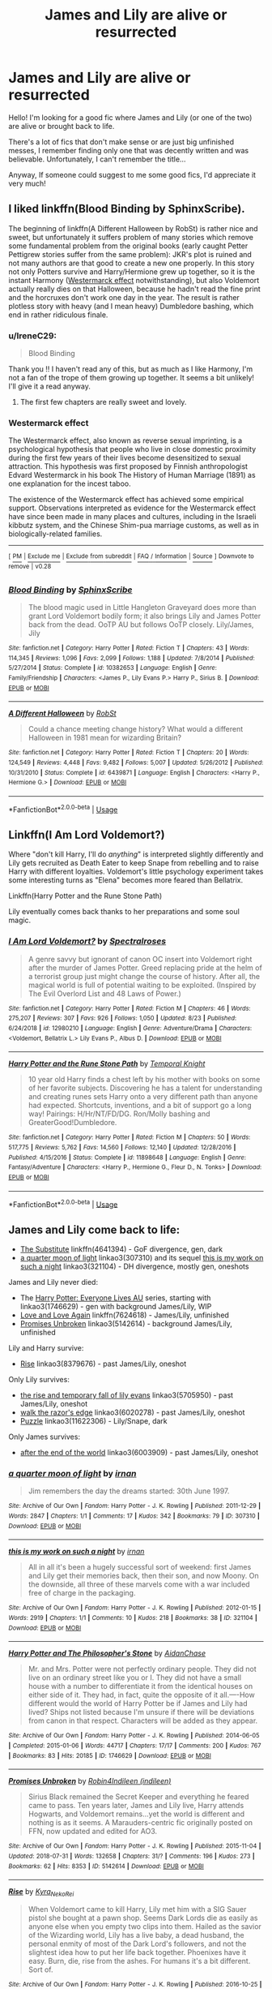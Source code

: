 #+TITLE: James and Lily are alive or resurrected

* James and Lily are alive or resurrected
:PROPERTIES:
:Author: IreneC29
:Score: 7
:DateUnix: 1566982395.0
:DateShort: 2019-Aug-28
:FlairText: Recommendation
:END:
Hello! I'm looking for a good fic where James and Lily (or one of the two) are alive or brought back to life.

There's a lot of fics that don't make sense or are just big unfinished messes, I remember finding only one that was decently written and was believable. Unfortunately, I can't remember the title...

Anyway, If someone could suggest to me some good fics, I'd appreciate it very much!


** I liked linkffn(Blood Binding by SphinxScribe).

The beginning of linkffn(A Different Halloween by RobSt) is rather nice and sweet, but unfortunately it suffers problem of many stories which remove some fundamental problem from the original books (early caught Petter Pettigrew stories suffer from the same problem): JKR's plot is ruined and not many authors are that good to create a new one properly. In this story not only Potters survive and Harry/Hermione grew up together, so it is the instant Harmony ([[https://en.wikipedia.org/wiki/Westermarck_effect][Westermarck effect]] notwithstanding), but also Voldemort actually really dies on that Halloween, because he hadn't read the fine print and the horcruxes don't work one day in the year. The result is rather plotless story with heavy (and I mean heavy) Dumbledore bashing, which end in rather ridiculous finale.
:PROPERTIES:
:Author: ceplma
:Score: 5
:DateUnix: 1566983783.0
:DateShort: 2019-Aug-28
:END:

*** u/IreneC29:
#+begin_quote
  Blood Binding
#+end_quote

Thank you !! I haven't read any of this, but as much as I like Harmony, I'm not a fan of the trope of them growing up together. It seems a bit unlikely! I'll give it a read anyway.
:PROPERTIES:
:Author: IreneC29
:Score: 3
:DateUnix: 1566984478.0
:DateShort: 2019-Aug-28
:END:

**** The first few chapters are really sweet and lovely.
:PROPERTIES:
:Author: ceplma
:Score: 3
:DateUnix: 1566985213.0
:DateShort: 2019-Aug-28
:END:


*** *Westermarck effect*

The Westermarck effect, also known as reverse sexual imprinting, is a psychological hypothesis that people who live in close domestic proximity during the first few years of their lives become desensitized to sexual attraction. This hypothesis was first proposed by Finnish anthropologist Edvard Westermarck in his book The History of Human Marriage (1891) as one explanation for the incest taboo.

The existence of the Westermarck effect has achieved some empirical support. Observations interpreted as evidence for the Westermarck effect have since been made in many places and cultures, including in the Israeli kibbutz system, and the Chinese Shim-pua marriage customs, as well as in biologically-related families.

--------------

^{[} [[https://www.reddit.com/message/compose?to=kittens_from_space][^{PM}]] ^{|} [[https://reddit.com/message/compose?to=WikiTextBot&message=Excludeme&subject=Excludeme][^{Exclude} ^{me}]] ^{|} [[https://np.reddit.com/r/HPfanfiction/about/banned][^{Exclude} ^{from} ^{subreddit}]] ^{|} [[https://np.reddit.com/r/WikiTextBot/wiki/index][^{FAQ} ^{/} ^{Information}]] ^{|} [[https://github.com/kittenswolf/WikiTextBot][^{Source}]] ^{]} ^{Downvote} ^{to} ^{remove} ^{|} ^{v0.28}
:PROPERTIES:
:Author: WikiTextBot
:Score: 2
:DateUnix: 1566983790.0
:DateShort: 2019-Aug-28
:END:


*** [[https://www.fanfiction.net/s/10382653/1/][*/Blood Binding/*]] by [[https://www.fanfiction.net/u/4636104/SphinxScribe][/SphinxScribe/]]

#+begin_quote
  The blood magic used in Little Hangleton Graveyard does more than grant Lord Voldemort bodily form; it also brings Lily and James Potter back from the dead. OoTP AU but follows OoTP closely. Lily/James, Jily
#+end_quote

^{/Site/:} ^{fanfiction.net} ^{*|*} ^{/Category/:} ^{Harry} ^{Potter} ^{*|*} ^{/Rated/:} ^{Fiction} ^{T} ^{*|*} ^{/Chapters/:} ^{43} ^{*|*} ^{/Words/:} ^{114,345} ^{*|*} ^{/Reviews/:} ^{1,096} ^{*|*} ^{/Favs/:} ^{2,099} ^{*|*} ^{/Follows/:} ^{1,188} ^{*|*} ^{/Updated/:} ^{7/8/2014} ^{*|*} ^{/Published/:} ^{5/27/2014} ^{*|*} ^{/Status/:} ^{Complete} ^{*|*} ^{/id/:} ^{10382653} ^{*|*} ^{/Language/:} ^{English} ^{*|*} ^{/Genre/:} ^{Family/Friendship} ^{*|*} ^{/Characters/:} ^{<James} ^{P.,} ^{Lily} ^{Evans} ^{P.>} ^{Harry} ^{P.,} ^{Sirius} ^{B.} ^{*|*} ^{/Download/:} ^{[[http://www.ff2ebook.com/old/ffn-bot/index.php?id=10382653&source=ff&filetype=epub][EPUB]]} ^{or} ^{[[http://www.ff2ebook.com/old/ffn-bot/index.php?id=10382653&source=ff&filetype=mobi][MOBI]]}

--------------

[[https://www.fanfiction.net/s/6439871/1/][*/A Different Halloween/*]] by [[https://www.fanfiction.net/u/1451358/RobSt][/RobSt/]]

#+begin_quote
  Could a chance meeting change history? What would a different Halloween in 1981 mean for wizarding Britain?
#+end_quote

^{/Site/:} ^{fanfiction.net} ^{*|*} ^{/Category/:} ^{Harry} ^{Potter} ^{*|*} ^{/Rated/:} ^{Fiction} ^{T} ^{*|*} ^{/Chapters/:} ^{20} ^{*|*} ^{/Words/:} ^{124,549} ^{*|*} ^{/Reviews/:} ^{4,448} ^{*|*} ^{/Favs/:} ^{9,482} ^{*|*} ^{/Follows/:} ^{5,007} ^{*|*} ^{/Updated/:} ^{5/26/2012} ^{*|*} ^{/Published/:} ^{10/31/2010} ^{*|*} ^{/Status/:} ^{Complete} ^{*|*} ^{/id/:} ^{6439871} ^{*|*} ^{/Language/:} ^{English} ^{*|*} ^{/Characters/:} ^{<Harry} ^{P.,} ^{Hermione} ^{G.>} ^{*|*} ^{/Download/:} ^{[[http://www.ff2ebook.com/old/ffn-bot/index.php?id=6439871&source=ff&filetype=epub][EPUB]]} ^{or} ^{[[http://www.ff2ebook.com/old/ffn-bot/index.php?id=6439871&source=ff&filetype=mobi][MOBI]]}

--------------

*FanfictionBot*^{2.0.0-beta} | [[https://github.com/tusing/reddit-ffn-bot/wiki/Usage][Usage]]
:PROPERTIES:
:Author: FanfictionBot
:Score: 2
:DateUnix: 1566983802.0
:DateShort: 2019-Aug-28
:END:


** Linkffn(I Am Lord Voldemort?)

Where "don't kill Harry, I'll do /anything/" is interpreted slightly differently and Lily gets recruited as Death Eater to keep Snape from rebelling and to raise Harry with different loyalties. Voldemort's little psychology experiment takes some interesting turns as "Elena" becomes more feared than Bellatrix.

Linkffn(Harry Potter and the Rune Stone Path)

Lily eventually comes back thanks to her preparations and some soul magic.
:PROPERTIES:
:Author: 15_Redstones
:Score: 6
:DateUnix: 1566986699.0
:DateShort: 2019-Aug-28
:END:

*** [[https://www.fanfiction.net/s/12980210/1/][*/I Am Lord Voldemort?/*]] by [[https://www.fanfiction.net/u/8664970/Spectralroses][/Spectralroses/]]

#+begin_quote
  A genre savvy but ignorant of canon OC insert into Voldemort right after the murder of James Potter. Greed replacing pride at the helm of a terrorist group just might change the course of history. After all, the magical world is full of potential waiting to be exploited. (Inspired by The Evil Overlord List and 48 Laws of Power.)
#+end_quote

^{/Site/:} ^{fanfiction.net} ^{*|*} ^{/Category/:} ^{Harry} ^{Potter} ^{*|*} ^{/Rated/:} ^{Fiction} ^{M} ^{*|*} ^{/Chapters/:} ^{46} ^{*|*} ^{/Words/:} ^{275,207} ^{*|*} ^{/Reviews/:} ^{307} ^{*|*} ^{/Favs/:} ^{926} ^{*|*} ^{/Follows/:} ^{1,050} ^{*|*} ^{/Updated/:} ^{8/23} ^{*|*} ^{/Published/:} ^{6/24/2018} ^{*|*} ^{/id/:} ^{12980210} ^{*|*} ^{/Language/:} ^{English} ^{*|*} ^{/Genre/:} ^{Adventure/Drama} ^{*|*} ^{/Characters/:} ^{<Voldemort,} ^{Bellatrix} ^{L.>} ^{Lily} ^{Evans} ^{P.,} ^{Albus} ^{D.} ^{*|*} ^{/Download/:} ^{[[http://www.ff2ebook.com/old/ffn-bot/index.php?id=12980210&source=ff&filetype=epub][EPUB]]} ^{or} ^{[[http://www.ff2ebook.com/old/ffn-bot/index.php?id=12980210&source=ff&filetype=mobi][MOBI]]}

--------------

[[https://www.fanfiction.net/s/11898648/1/][*/Harry Potter and the Rune Stone Path/*]] by [[https://www.fanfiction.net/u/1057022/Temporal-Knight][/Temporal Knight/]]

#+begin_quote
  10 year old Harry finds a chest left by his mother with books on some of her favorite subjects. Discovering he has a talent for understanding and creating runes sets Harry onto a very different path than anyone had expected. Shortcuts, inventions, and a bit of support go a long way! Pairings: H/Hr/NT/FD/DG. Ron/Molly bashing and GreaterGood!Dumbledore.
#+end_quote

^{/Site/:} ^{fanfiction.net} ^{*|*} ^{/Category/:} ^{Harry} ^{Potter} ^{*|*} ^{/Rated/:} ^{Fiction} ^{M} ^{*|*} ^{/Chapters/:} ^{50} ^{*|*} ^{/Words/:} ^{517,775} ^{*|*} ^{/Reviews/:} ^{5,762} ^{*|*} ^{/Favs/:} ^{14,560} ^{*|*} ^{/Follows/:} ^{12,140} ^{*|*} ^{/Updated/:} ^{12/28/2016} ^{*|*} ^{/Published/:} ^{4/15/2016} ^{*|*} ^{/Status/:} ^{Complete} ^{*|*} ^{/id/:} ^{11898648} ^{*|*} ^{/Language/:} ^{English} ^{*|*} ^{/Genre/:} ^{Fantasy/Adventure} ^{*|*} ^{/Characters/:} ^{<Harry} ^{P.,} ^{Hermione} ^{G.,} ^{Fleur} ^{D.,} ^{N.} ^{Tonks>} ^{*|*} ^{/Download/:} ^{[[http://www.ff2ebook.com/old/ffn-bot/index.php?id=11898648&source=ff&filetype=epub][EPUB]]} ^{or} ^{[[http://www.ff2ebook.com/old/ffn-bot/index.php?id=11898648&source=ff&filetype=mobi][MOBI]]}

--------------

*FanfictionBot*^{2.0.0-beta} | [[https://github.com/tusing/reddit-ffn-bot/wiki/Usage][Usage]]
:PROPERTIES:
:Author: FanfictionBot
:Score: 1
:DateUnix: 1566986718.0
:DateShort: 2019-Aug-28
:END:


** James and Lily come back to life:

- [[https://www.fanfiction.net/s/4641394/1/The-Substitute][The Substitute]] linkffn(4641394) - GoF divergence, gen, dark
- [[https://archiveofourown.org/works/307310][a quarter moon of light]] linkao3(307310) and its sequel [[https://archiveofourown.org/works/321104][this is my work on such a night]] linkao3(321104) - DH divergence, mostly gen, oneshots

James and Lily never died:

- The [[https://archiveofourown.org/series/111713][Harry Potter: Everyone Lives AU]] series, starting with linkao3(1746629) - gen with background James/Lily, WIP
- [[https://www.fanfiction.net/s/7624618/1/Love-and-Love-Again][Love and Love Again]] linkffn(7624618) - James/Lily, unfinished
- [[https://archiveofourown.org/works/5142614][Promises Unbroken]] linkao3(5142614) - background James/Lily, unfinished

Lily and Harry survive:

- [[https://archiveofourown.org/works/8379676][Rise]] linkao3(8379676) - past James/Lily, oneshot

Only Lily survives:

- [[https://archiveofourown.org/works/5705950][the rise and temporary fall of lily evans]] linkao3(5705950) - past James/Lily, oneshot
- [[https://archiveofourown.org/works/6020278][walk the razor's edge]] linkao3(6020278) - past James/Lily, oneshot
- [[https://archiveofourown.org/works/11622306][Puzzle]] linkao3(11622306) - Lily/Snape, dark

Only James survives:

- [[https://archiveofourown.org/works/6003909][after the end of the world]] linkao3(6003909) - past James/Lily, oneshot
:PROPERTIES:
:Author: siderumincaelo
:Score: 2
:DateUnix: 1567000109.0
:DateShort: 2019-Aug-28
:END:

*** [[https://archiveofourown.org/works/307310][*/a quarter moon of light/*]] by [[https://www.archiveofourown.org/users/irnan/pseuds/irnan][/irnan/]]

#+begin_quote
  Jim remembers the day the dreams started: 30th June 1997.
#+end_quote

^{/Site/:} ^{Archive} ^{of} ^{Our} ^{Own} ^{*|*} ^{/Fandom/:} ^{Harry} ^{Potter} ^{-} ^{J.} ^{K.} ^{Rowling} ^{*|*} ^{/Published/:} ^{2011-12-29} ^{*|*} ^{/Words/:} ^{2847} ^{*|*} ^{/Chapters/:} ^{1/1} ^{*|*} ^{/Comments/:} ^{17} ^{*|*} ^{/Kudos/:} ^{342} ^{*|*} ^{/Bookmarks/:} ^{79} ^{*|*} ^{/ID/:} ^{307310} ^{*|*} ^{/Download/:} ^{[[https://archiveofourown.org/downloads/307310/a%20quarter%20moon%20of%20light.epub?updated_at=1387518064][EPUB]]} ^{or} ^{[[https://archiveofourown.org/downloads/307310/a%20quarter%20moon%20of%20light.mobi?updated_at=1387518064][MOBI]]}

--------------

[[https://archiveofourown.org/works/321104][*/this is my work on such a night/*]] by [[https://www.archiveofourown.org/users/irnan/pseuds/irnan][/irnan/]]

#+begin_quote
  All in all it's been a hugely successful sort of weekend: first James and Lily get their memories back, then their son, and now Moony. On the downside, all three of these marvels come with a war included free of charge in the packaging.
#+end_quote

^{/Site/:} ^{Archive} ^{of} ^{Our} ^{Own} ^{*|*} ^{/Fandom/:} ^{Harry} ^{Potter} ^{-} ^{J.} ^{K.} ^{Rowling} ^{*|*} ^{/Published/:} ^{2012-01-15} ^{*|*} ^{/Words/:} ^{2919} ^{*|*} ^{/Chapters/:} ^{1/1} ^{*|*} ^{/Comments/:} ^{10} ^{*|*} ^{/Kudos/:} ^{218} ^{*|*} ^{/Bookmarks/:} ^{38} ^{*|*} ^{/ID/:} ^{321104} ^{*|*} ^{/Download/:} ^{[[https://archiveofourown.org/downloads/321104/this%20is%20my%20work%20on%20such.epub?updated_at=1387595584][EPUB]]} ^{or} ^{[[https://archiveofourown.org/downloads/321104/this%20is%20my%20work%20on%20such.mobi?updated_at=1387595584][MOBI]]}

--------------

[[https://archiveofourown.org/works/1746629][*/Harry Potter and The Philosopher's Stone/*]] by [[https://www.archiveofourown.org/users/AidanChase/pseuds/AidanChase][/AidanChase/]]

#+begin_quote
  Mr. and Mrs. Potter were not perfectly ordinary people. They did not live on an ordinary street like you or I. They did not have a small house with a number to differentiate it from the identical houses on either side of it. They had, in fact, quite the opposite of it all.----How different would the world of Harry Potter be if James and Lily had lived? Ships not listed because I'm unsure if there will be deviations from canon in that respect. Characters will be added as they appear.
#+end_quote

^{/Site/:} ^{Archive} ^{of} ^{Our} ^{Own} ^{*|*} ^{/Fandom/:} ^{Harry} ^{Potter} ^{-} ^{J.} ^{K.} ^{Rowling} ^{*|*} ^{/Published/:} ^{2014-06-05} ^{*|*} ^{/Completed/:} ^{2015-01-06} ^{*|*} ^{/Words/:} ^{44717} ^{*|*} ^{/Chapters/:} ^{17/17} ^{*|*} ^{/Comments/:} ^{200} ^{*|*} ^{/Kudos/:} ^{767} ^{*|*} ^{/Bookmarks/:} ^{83} ^{*|*} ^{/Hits/:} ^{20185} ^{*|*} ^{/ID/:} ^{1746629} ^{*|*} ^{/Download/:} ^{[[https://archiveofourown.org/downloads/1746629/Harry%20Potter%20and%20The.epub?updated_at=1556504048][EPUB]]} ^{or} ^{[[https://archiveofourown.org/downloads/1746629/Harry%20Potter%20and%20The.mobi?updated_at=1556504048][MOBI]]}

--------------

[[https://archiveofourown.org/works/5142614][*/Promises Unbroken/*]] by [[https://www.archiveofourown.org/users/Robin4/pseuds/Robin4/users/indileen/pseuds/Indileen][/Robin4Indileen (indileen)/]]

#+begin_quote
  Sirius Black remained the Secret Keeper and everything he feared came to pass. Ten years later, James and Lily live, Harry attends Hogwarts, and Voldemort remains...yet the world is different and nothing is as it seems. A Marauders-centric fic originally posted on FFN, now updated and edited for AO3.
#+end_quote

^{/Site/:} ^{Archive} ^{of} ^{Our} ^{Own} ^{*|*} ^{/Fandom/:} ^{Harry} ^{Potter} ^{-} ^{J.} ^{K.} ^{Rowling} ^{*|*} ^{/Published/:} ^{2015-11-04} ^{*|*} ^{/Updated/:} ^{2018-07-31} ^{*|*} ^{/Words/:} ^{132658} ^{*|*} ^{/Chapters/:} ^{31/?} ^{*|*} ^{/Comments/:} ^{196} ^{*|*} ^{/Kudos/:} ^{273} ^{*|*} ^{/Bookmarks/:} ^{62} ^{*|*} ^{/Hits/:} ^{8353} ^{*|*} ^{/ID/:} ^{5142614} ^{*|*} ^{/Download/:} ^{[[https://archiveofourown.org/downloads/5142614/Promises%20Unbroken.epub?updated_at=1533071422][EPUB]]} ^{or} ^{[[https://archiveofourown.org/downloads/5142614/Promises%20Unbroken.mobi?updated_at=1533071422][MOBI]]}

--------------

[[https://archiveofourown.org/works/8379676][*/Rise/*]] by [[https://www.archiveofourown.org/users/Kyra_Neko_Rei/pseuds/Kyra_Neko_Rei][/Kyra_Neko_Rei/]]

#+begin_quote
  When Voldemort came to kill Harry, Lily met him with a SIG Sauer pistol she bought at a pawn shop. Seems Dark Lords die as easily as anyone else when you empty two clips into them. Hailed as the savior of the Wizarding world, Lily has a live baby, a dead husband, the personal enmity of most of the Dark Lord's followers, and not the slightest idea how to put her life back together. Phoenixes have it easy. Burn, die, rise from the ashes. For humans it's a bit different. Sort of.
#+end_quote

^{/Site/:} ^{Archive} ^{of} ^{Our} ^{Own} ^{*|*} ^{/Fandom/:} ^{Harry} ^{Potter} ^{-} ^{J.} ^{K.} ^{Rowling} ^{*|*} ^{/Published/:} ^{2016-10-25} ^{*|*} ^{/Words/:} ^{1767} ^{*|*} ^{/Chapters/:} ^{1/1} ^{*|*} ^{/Comments/:} ^{16} ^{*|*} ^{/Kudos/:} ^{515} ^{*|*} ^{/Bookmarks/:} ^{120} ^{*|*} ^{/Hits/:} ^{2954} ^{*|*} ^{/ID/:} ^{8379676} ^{*|*} ^{/Download/:} ^{[[https://archiveofourown.org/downloads/8379676/Rise.epub?updated_at=1477426227][EPUB]]} ^{or} ^{[[https://archiveofourown.org/downloads/8379676/Rise.mobi?updated_at=1477426227][MOBI]]}

--------------

[[https://archiveofourown.org/works/5705950][*/the rise and temporary fall of lily evans/*]] by [[https://www.archiveofourown.org/users/tamilprongspotter/pseuds/tamilprongspotter][/tamilprongspotter/]]

#+begin_quote
  Sometimes, Lily Evans forgets how to breathe. She'll see a messy mop of black hair on a tall, lean frame, or a little boy with green eyes yelling as he sprints down the street, and her lungs will constrict. Have her boys come back to her? She knows, better than anyone else, that they have not. They will not.Her boys have been gone for years now.
#+end_quote

^{/Site/:} ^{Archive} ^{of} ^{Our} ^{Own} ^{*|*} ^{/Fandom/:} ^{Harry} ^{Potter} ^{-} ^{J.} ^{K.} ^{Rowling} ^{*|*} ^{/Published/:} ^{2016-01-12} ^{*|*} ^{/Words/:} ^{2154} ^{*|*} ^{/Chapters/:} ^{1/1} ^{*|*} ^{/Comments/:} ^{39} ^{*|*} ^{/Kudos/:} ^{105} ^{*|*} ^{/Bookmarks/:} ^{22} ^{*|*} ^{/Hits/:} ^{1103} ^{*|*} ^{/ID/:} ^{5705950} ^{*|*} ^{/Download/:} ^{[[https://archiveofourown.org/downloads/5705950/the%20rise%20and%20temporary.epub?updated_at=1541005734][EPUB]]} ^{or} ^{[[https://archiveofourown.org/downloads/5705950/the%20rise%20and%20temporary.mobi?updated_at=1541005734][MOBI]]}

--------------

[[https://archiveofourown.org/works/6020278][*/walk the razor's edge/*]] by [[https://www.archiveofourown.org/users/shutupkitkat/pseuds/shutupkitkat/users/tamilprongspotter/pseuds/tamilprongspotter][/shutupkitkattamilprongspotter/]]

#+begin_quote
  It feels like a betrayal of her boys to even live on without them, let alone start to build a life of her own. There is a nasty little voice in her head that says, he wouldn't try so hard to move on-- and the thing is, she knows it's true, that if their positions were reversed, he'd dwell on the loss of her, of Hari, to his last breath.But she is not Janardhan, and she cannot function like that, living a shadow of a life, walking in the footsteps of ghosts. So she takes a deep breath, and works to make her worst hell into a world she still wants to live in.
#+end_quote

^{/Site/:} ^{Archive} ^{of} ^{Our} ^{Own} ^{*|*} ^{/Fandom/:} ^{Harry} ^{Potter} ^{-} ^{J.} ^{K.} ^{Rowling} ^{*|*} ^{/Published/:} ^{2016-02-14} ^{*|*} ^{/Words/:} ^{6230} ^{*|*} ^{/Chapters/:} ^{1/1} ^{*|*} ^{/Comments/:} ^{4} ^{*|*} ^{/Kudos/:} ^{30} ^{*|*} ^{/Bookmarks/:} ^{6} ^{*|*} ^{/Hits/:} ^{297} ^{*|*} ^{/ID/:} ^{6020278} ^{*|*} ^{/Download/:} ^{[[https://archiveofourown.org/downloads/6020278/walk%20the%20razors%20edge.epub?updated_at=1541005734][EPUB]]} ^{or} ^{[[https://archiveofourown.org/downloads/6020278/walk%20the%20razors%20edge.mobi?updated_at=1541005734][MOBI]]}

--------------

*FanfictionBot*^{2.0.0-beta} | [[https://github.com/tusing/reddit-ffn-bot/wiki/Usage][Usage]]
:PROPERTIES:
:Author: FanfictionBot
:Score: 1
:DateUnix: 1567000164.0
:DateShort: 2019-Aug-28
:END:


*** [[https://archiveofourown.org/works/11622306][*/Puzzle/*]] by [[https://www.archiveofourown.org/users/we_built_the_shadows_here/pseuds/we_built_the_shadows_here/users/Septima727/pseuds/Septima727][/we_built_the_shadows_hereSeptima727/]]

#+begin_quote
  Three years after Voldemort visited Godric's Hollow, Lily now lives under the protection of loyal Death Eater Severus Snape in a world ruled by the Dark Lord's conquest. But the Order of the Phoenix is not completely eradicated, and two names are beginning to return to her: Harry and James.
#+end_quote

^{/Site/:} ^{Archive} ^{of} ^{Our} ^{Own} ^{*|*} ^{/Fandom/:} ^{Harry} ^{Potter} ^{-} ^{J.} ^{K.} ^{Rowling} ^{*|*} ^{/Published/:} ^{2017-07-26} ^{*|*} ^{/Completed/:} ^{2018-04-21} ^{*|*} ^{/Words/:} ^{143137} ^{*|*} ^{/Chapters/:} ^{46/46} ^{*|*} ^{/Comments/:} ^{244} ^{*|*} ^{/Kudos/:} ^{223} ^{*|*} ^{/Bookmarks/:} ^{64} ^{*|*} ^{/Hits/:} ^{8118} ^{*|*} ^{/ID/:} ^{11622306} ^{*|*} ^{/Download/:} ^{[[https://archiveofourown.org/downloads/11622306/Puzzle.epub?updated_at=1524328686][EPUB]]} ^{or} ^{[[https://archiveofourown.org/downloads/11622306/Puzzle.mobi?updated_at=1524328686][MOBI]]}

--------------

[[https://archiveofourown.org/works/6003909][*/after the end of the world/*]] by [[https://www.archiveofourown.org/users/tamilprongspotter/pseuds/tamilprongspotter][/tamilprongspotter/]]

#+begin_quote
  His wife is gone. His son is gone. All of his family who were in England are dead save for him, some mercifully of old age, and some, he thinks, at an age where death should have never crossed anyone's minds. But his wife and son are gone nonetheless, and he wonders, deep down, if it was his hands that dealt the final blow, in some sick, twisted way.
#+end_quote

^{/Site/:} ^{Archive} ^{of} ^{Our} ^{Own} ^{*|*} ^{/Fandom/:} ^{Harry} ^{Potter} ^{-} ^{J.} ^{K.} ^{Rowling} ^{*|*} ^{/Published/:} ^{2016-02-14} ^{*|*} ^{/Words/:} ^{7717} ^{*|*} ^{/Chapters/:} ^{1/1} ^{*|*} ^{/Comments/:} ^{11} ^{*|*} ^{/Kudos/:} ^{34} ^{*|*} ^{/Bookmarks/:} ^{6} ^{*|*} ^{/Hits/:} ^{507} ^{*|*} ^{/ID/:} ^{6003909} ^{*|*} ^{/Download/:} ^{[[https://archiveofourown.org/downloads/6003909/after%20the%20end%20of%20the.epub?updated_at=1555558895][EPUB]]} ^{or} ^{[[https://archiveofourown.org/downloads/6003909/after%20the%20end%20of%20the.mobi?updated_at=1555558895][MOBI]]}

--------------

[[https://www.fanfiction.net/s/4641394/1/][*/The Substitute/*]] by [[https://www.fanfiction.net/u/943028/BajaB][/BajaB/]]

#+begin_quote
  The magical contract made by the Goblet of Fire inadvertently sets underway events that change everything you thought you knew about the boy-who-lived. AU GOF, depressing and a bit dark.
#+end_quote

^{/Site/:} ^{fanfiction.net} ^{*|*} ^{/Category/:} ^{Harry} ^{Potter} ^{*|*} ^{/Rated/:} ^{Fiction} ^{K+} ^{*|*} ^{/Chapters/:} ^{6} ^{*|*} ^{/Words/:} ^{35,945} ^{*|*} ^{/Reviews/:} ^{830} ^{*|*} ^{/Favs/:} ^{2,317} ^{*|*} ^{/Follows/:} ^{978} ^{*|*} ^{/Updated/:} ^{12/16/2008} ^{*|*} ^{/Published/:} ^{11/7/2008} ^{*|*} ^{/Status/:} ^{Complete} ^{*|*} ^{/id/:} ^{4641394} ^{*|*} ^{/Language/:} ^{English} ^{*|*} ^{/Genre/:} ^{Drama} ^{*|*} ^{/Characters/:} ^{Harry} ^{P.} ^{*|*} ^{/Download/:} ^{[[http://www.ff2ebook.com/old/ffn-bot/index.php?id=4641394&source=ff&filetype=epub][EPUB]]} ^{or} ^{[[http://www.ff2ebook.com/old/ffn-bot/index.php?id=4641394&source=ff&filetype=mobi][MOBI]]}

--------------

[[https://www.fanfiction.net/s/7624618/1/][*/Love and Love Again/*]] by [[https://www.fanfiction.net/u/2126353/foreverandnow][/foreverandnow/]]

#+begin_quote
  Lily and James survived Voldemort's attack, but their infant son was believed dead. Twelve years later, Harry Potter is found and brought home, but the real struggle has just begun. Ensemble fic about a family's recovery as old enemies return.
#+end_quote

^{/Site/:} ^{fanfiction.net} ^{*|*} ^{/Category/:} ^{Harry} ^{Potter} ^{*|*} ^{/Rated/:} ^{Fiction} ^{T} ^{*|*} ^{/Chapters/:} ^{33} ^{*|*} ^{/Words/:} ^{185,903} ^{*|*} ^{/Reviews/:} ^{1,154} ^{*|*} ^{/Favs/:} ^{2,159} ^{*|*} ^{/Follows/:} ^{2,257} ^{*|*} ^{/Updated/:} ^{5/19/2015} ^{*|*} ^{/Published/:} ^{12/10/2011} ^{*|*} ^{/id/:} ^{7624618} ^{*|*} ^{/Language/:} ^{English} ^{*|*} ^{/Genre/:} ^{Drama/Angst} ^{*|*} ^{/Characters/:} ^{Harry} ^{P.} ^{*|*} ^{/Download/:} ^{[[http://www.ff2ebook.com/old/ffn-bot/index.php?id=7624618&source=ff&filetype=epub][EPUB]]} ^{or} ^{[[http://www.ff2ebook.com/old/ffn-bot/index.php?id=7624618&source=ff&filetype=mobi][MOBI]]}

--------------

*FanfictionBot*^{2.0.0-beta} | [[https://github.com/tusing/reddit-ffn-bot/wiki/Usage][Usage]]
:PROPERTIES:
:Author: FanfictionBot
:Score: 1
:DateUnix: 1567000201.0
:DateShort: 2019-Aug-28
:END:


*** Such a detailed answer! I'll have a lot to read for awhile <3
:PROPERTIES:
:Author: IreneC29
:Score: 1
:DateUnix: 1567015015.0
:DateShort: 2019-Aug-28
:END:


*** Small nitpick - technically The Potters dont come back to live in the Substitute since they didnt really die, right?
:PROPERTIES:
:Author: natus92
:Score: 1
:DateUnix: 1567016018.0
:DateShort: 2019-Aug-28
:END:

**** Yeah, and that's true of the other fics in that category, too - I guess I should've put "back" in quotation marks or something.
:PROPERTIES:
:Author: siderumincaelo
:Score: 1
:DateUnix: 1567016145.0
:DateShort: 2019-Aug-28
:END:


*** That everyone lives AU is exceptionally obsessed with the stations of cannon, besides the lack of good guys dieing it's identical, even has direct quotes.
:PROPERTIES:
:Author: Electric999999
:Score: 1
:DateUnix: 1567130635.0
:DateShort: 2019-Aug-30
:END:


** James and Harry survived in this one shot: [[https://www.fanfiction.net/s/4586362/1/][Dark Marauder]], linkffn(4586362)
:PROPERTIES:
:Author: InquisitorCOC
:Score: 2
:DateUnix: 1567013765.0
:DateShort: 2019-Aug-28
:END:

*** [[https://www.fanfiction.net/s/4586362/1/][*/Dark Marauder/*]] by [[https://www.fanfiction.net/u/943028/BajaB][/BajaB/]]

#+begin_quote
  The Maruaders were not nice people, but what if the gang was as Dark as they should at first glance appear to be? AU Marauders era one-shot.
#+end_quote

^{/Site/:} ^{fanfiction.net} ^{*|*} ^{/Category/:} ^{Harry} ^{Potter} ^{*|*} ^{/Rated/:} ^{Fiction} ^{T} ^{*|*} ^{/Words/:} ^{12,613} ^{*|*} ^{/Reviews/:} ^{394} ^{*|*} ^{/Favs/:} ^{2,597} ^{*|*} ^{/Follows/:} ^{583} ^{*|*} ^{/Published/:} ^{10/10/2008} ^{*|*} ^{/Status/:} ^{Complete} ^{*|*} ^{/id/:} ^{4586362} ^{*|*} ^{/Language/:} ^{English} ^{*|*} ^{/Genre/:} ^{Drama} ^{*|*} ^{/Characters/:} ^{James} ^{P.} ^{*|*} ^{/Download/:} ^{[[http://www.ff2ebook.com/old/ffn-bot/index.php?id=4586362&source=ff&filetype=epub][EPUB]]} ^{or} ^{[[http://www.ff2ebook.com/old/ffn-bot/index.php?id=4586362&source=ff&filetype=mobi][MOBI]]}

--------------

*FanfictionBot*^{2.0.0-beta} | [[https://github.com/tusing/reddit-ffn-bot/wiki/Usage][Usage]]
:PROPERTIES:
:Author: FanfictionBot
:Score: 1
:DateUnix: 1567013772.0
:DateShort: 2019-Aug-28
:END:


** Story: Rejection: A Double Edged Sword [[https://www.fanfiction.net/s/12338285]]
:PROPERTIES:
:Author: IamPotterhead
:Score: 2
:DateUnix: 1567027416.0
:DateShort: 2019-Aug-29
:END:


** Linkffn(The Last Casualties)
:PROPERTIES:
:Author: wandererchronicles
:Score: 1
:DateUnix: 1566998654.0
:DateShort: 2019-Aug-28
:END:

*** [[https://www.fanfiction.net/s/6780275/1/][*/The Last Casualties/*]] by [[https://www.fanfiction.net/u/1510989/muggledad][/muggledad/]]

#+begin_quote
  "Lily, it's him! Take Harry and run!" It began the same way, but ended in a very different way. This change caused life instead of death for many. Life altering changes provide the Power The Dark Lord Knows Not. J/L, H/Hr
#+end_quote

^{/Site/:} ^{fanfiction.net} ^{*|*} ^{/Category/:} ^{Harry} ^{Potter} ^{*|*} ^{/Rated/:} ^{Fiction} ^{M} ^{*|*} ^{/Chapters/:} ^{32} ^{*|*} ^{/Words/:} ^{386,442} ^{*|*} ^{/Reviews/:} ^{3,075} ^{*|*} ^{/Favs/:} ^{5,712} ^{*|*} ^{/Follows/:} ^{6,449} ^{*|*} ^{/Updated/:} ^{9/17/2017} ^{*|*} ^{/Published/:} ^{2/26/2011} ^{*|*} ^{/id/:} ^{6780275} ^{*|*} ^{/Language/:} ^{English} ^{*|*} ^{/Genre/:} ^{Romance/Family} ^{*|*} ^{/Characters/:} ^{<Harry} ^{P.,} ^{Hermione} ^{G.>} ^{<James} ^{P.,} ^{Lily} ^{Evans} ^{P.>} ^{*|*} ^{/Download/:} ^{[[http://www.ff2ebook.com/old/ffn-bot/index.php?id=6780275&source=ff&filetype=epub][EPUB]]} ^{or} ^{[[http://www.ff2ebook.com/old/ffn-bot/index.php?id=6780275&source=ff&filetype=mobi][MOBI]]}

--------------

*FanfictionBot*^{2.0.0-beta} | [[https://github.com/tusing/reddit-ffn-bot/wiki/Usage][Usage]]
:PROPERTIES:
:Author: FanfictionBot
:Score: 1
:DateUnix: 1566998672.0
:DateShort: 2019-Aug-28
:END:


*** Oh, I think I've read this one! One of the good ones! Thanks!
:PROPERTIES:
:Author: IreneC29
:Score: 1
:DateUnix: 1567014953.0
:DateShort: 2019-Aug-28
:END:


** linkffn([[https://www.fanfiction.net/s/11831304/1/]])

linkao3([[https://archiveofourown.org/works/17194829/chapters/40430438]])

linkao3([[https://archiveofourown.org/works/7549384/chapters/17168488]])

linkffn([[https://www.fanfiction.net/s/3384712/1/The-Lie-I-ve-Lived]])
:PROPERTIES:
:Author: usernameXbillion
:Score: 0
:DateUnix: 1566986905.0
:DateShort: 2019-Aug-28
:END:

*** [[https://archiveofourown.org/works/17194829][*/If death is a doorway, I am gate seeker/*]] by [[https://www.archiveofourown.org/users/dwellingondreams/pseuds/dwellingondreams][/dwellingondreams/]]

#+begin_quote
  "The sorrow birds find what is weak, my chest, beak-marked, my eyes long gone." - Ann V. DevilbissLily Potter is dead.No.Lily Potter should be dead.The cheerful little owl clock on top of the dresser hesitates, then ticks onward. The baby in the crib sucks in another eager breath, and wails anew. The dead girl on the floor- the should be dead girl on the floor- opens her eyes.(Lily lives, but sometimes wishes she hadn't.)
#+end_quote

^{/Site/:} ^{Archive} ^{of} ^{Our} ^{Own} ^{*|*} ^{/Fandom/:} ^{Harry} ^{Potter} ^{-} ^{J.} ^{K.} ^{Rowling} ^{*|*} ^{/Published/:} ^{2018-12-28} ^{*|*} ^{/Completed/:} ^{2019-01-31} ^{*|*} ^{/Words/:} ^{22289} ^{*|*} ^{/Chapters/:} ^{10/10} ^{*|*} ^{/Comments/:} ^{64} ^{*|*} ^{/Kudos/:} ^{393} ^{*|*} ^{/Bookmarks/:} ^{111} ^{*|*} ^{/Hits/:} ^{3989} ^{*|*} ^{/ID/:} ^{17194829} ^{*|*} ^{/Download/:} ^{[[https://archiveofourown.org/downloads/17194829/If%20death%20is%20a%20doorway%20I.epub?updated_at=1562634099][EPUB]]} ^{or} ^{[[https://archiveofourown.org/downloads/17194829/If%20death%20is%20a%20doorway%20I.mobi?updated_at=1562634099][MOBI]]}

--------------

[[https://archiveofourown.org/works/7549384][*/Sunshine in My Eyes/*]] by [[https://www.archiveofourown.org/users/monroeslittle/pseuds/monroeslittle][/monroeslittle/]]

#+begin_quote
  Mr. and Mrs. Evans are killed when Lily's only a girl, and she's supposed to go to a home with her sister. Instead, a relative they didn't know they had comes to collect them, and introduces Lily to manners, magic, and a life that's just the slightest bit different from the life she was supposed to live.Or, an AU in which Minerva McGonagall raises Lily.
#+end_quote

^{/Site/:} ^{Archive} ^{of} ^{Our} ^{Own} ^{*|*} ^{/Fandom/:} ^{Harry} ^{Potter} ^{-} ^{J.} ^{K.} ^{Rowling} ^{*|*} ^{/Published/:} ^{2016-07-22} ^{*|*} ^{/Completed/:} ^{2016-07-22} ^{*|*} ^{/Words/:} ^{93401} ^{*|*} ^{/Chapters/:} ^{7/7} ^{*|*} ^{/Comments/:} ^{172} ^{*|*} ^{/Kudos/:} ^{1315} ^{*|*} ^{/Bookmarks/:} ^{491} ^{*|*} ^{/Hits/:} ^{22574} ^{*|*} ^{/ID/:} ^{7549384} ^{*|*} ^{/Download/:} ^{[[https://archiveofourown.org/downloads/7549384/Sunshine%20in%20My%20Eyes.epub?updated_at=1541949197][EPUB]]} ^{or} ^{[[https://archiveofourown.org/downloads/7549384/Sunshine%20in%20My%20Eyes.mobi?updated_at=1541949197][MOBI]]}

--------------

[[https://www.fanfiction.net/s/11831304/1/][*/A Father First, Damn It!/*]] by [[https://www.fanfiction.net/u/2455531/Madrigal-in-training][/Madrigal-in-training/]]

#+begin_quote
  An hour after Dumbledore told them about the prophecy, James had his entire family- including the dog- bundled up on a Muggle ferry to France. Because there's valiantly dying for the greater good, and then there's good parenting.
#+end_quote

^{/Site/:} ^{fanfiction.net} ^{*|*} ^{/Category/:} ^{Harry} ^{Potter} ^{*|*} ^{/Rated/:} ^{Fiction} ^{T} ^{*|*} ^{/Words/:} ^{1,800} ^{*|*} ^{/Reviews/:} ^{281} ^{*|*} ^{/Favs/:} ^{2,622} ^{*|*} ^{/Follows/:} ^{937} ^{*|*} ^{/Published/:} ^{3/8/2016} ^{*|*} ^{/Status/:} ^{Complete} ^{*|*} ^{/id/:} ^{11831304} ^{*|*} ^{/Language/:} ^{English} ^{*|*} ^{/Genre/:} ^{Family} ^{*|*} ^{/Characters/:} ^{Harry} ^{P.,} ^{Sirius} ^{B.,} ^{James} ^{P.,} ^{Lily} ^{Evans} ^{P.} ^{*|*} ^{/Download/:} ^{[[http://www.ff2ebook.com/old/ffn-bot/index.php?id=11831304&source=ff&filetype=epub][EPUB]]} ^{or} ^{[[http://www.ff2ebook.com/old/ffn-bot/index.php?id=11831304&source=ff&filetype=mobi][MOBI]]}

--------------

[[https://www.fanfiction.net/s/3384712/1/][*/The Lie I've Lived/*]] by [[https://www.fanfiction.net/u/940359/jbern][/jbern/]]

#+begin_quote
  Not all of James died that night. Not all of Harry lived. The Triwizard Tournament as it should have been and a hero discovering who he really wants to be.
#+end_quote

^{/Site/:} ^{fanfiction.net} ^{*|*} ^{/Category/:} ^{Harry} ^{Potter} ^{*|*} ^{/Rated/:} ^{Fiction} ^{M} ^{*|*} ^{/Chapters/:} ^{24} ^{*|*} ^{/Words/:} ^{234,571} ^{*|*} ^{/Reviews/:} ^{4,732} ^{*|*} ^{/Favs/:} ^{12,220} ^{*|*} ^{/Follows/:} ^{5,630} ^{*|*} ^{/Updated/:} ^{5/28/2009} ^{*|*} ^{/Published/:} ^{2/9/2007} ^{*|*} ^{/Status/:} ^{Complete} ^{*|*} ^{/id/:} ^{3384712} ^{*|*} ^{/Language/:} ^{English} ^{*|*} ^{/Genre/:} ^{Adventure/Romance} ^{*|*} ^{/Characters/:} ^{Harry} ^{P.,} ^{Fleur} ^{D.} ^{*|*} ^{/Download/:} ^{[[http://www.ff2ebook.com/old/ffn-bot/index.php?id=3384712&source=ff&filetype=epub][EPUB]]} ^{or} ^{[[http://www.ff2ebook.com/old/ffn-bot/index.php?id=3384712&source=ff&filetype=mobi][MOBI]]}

--------------

*FanfictionBot*^{2.0.0-beta} | [[https://github.com/tusing/reddit-ffn-bot/wiki/Usage][Usage]]
:PROPERTIES:
:Author: FanfictionBot
:Score: 1
:DateUnix: 1566987276.0
:DateShort: 2019-Aug-28
:END:


*** They all look quite interesting, thank you! <3
:PROPERTIES:
:Author: IreneC29
:Score: 1
:DateUnix: 1566995175.0
:DateShort: 2019-Aug-28
:END:
